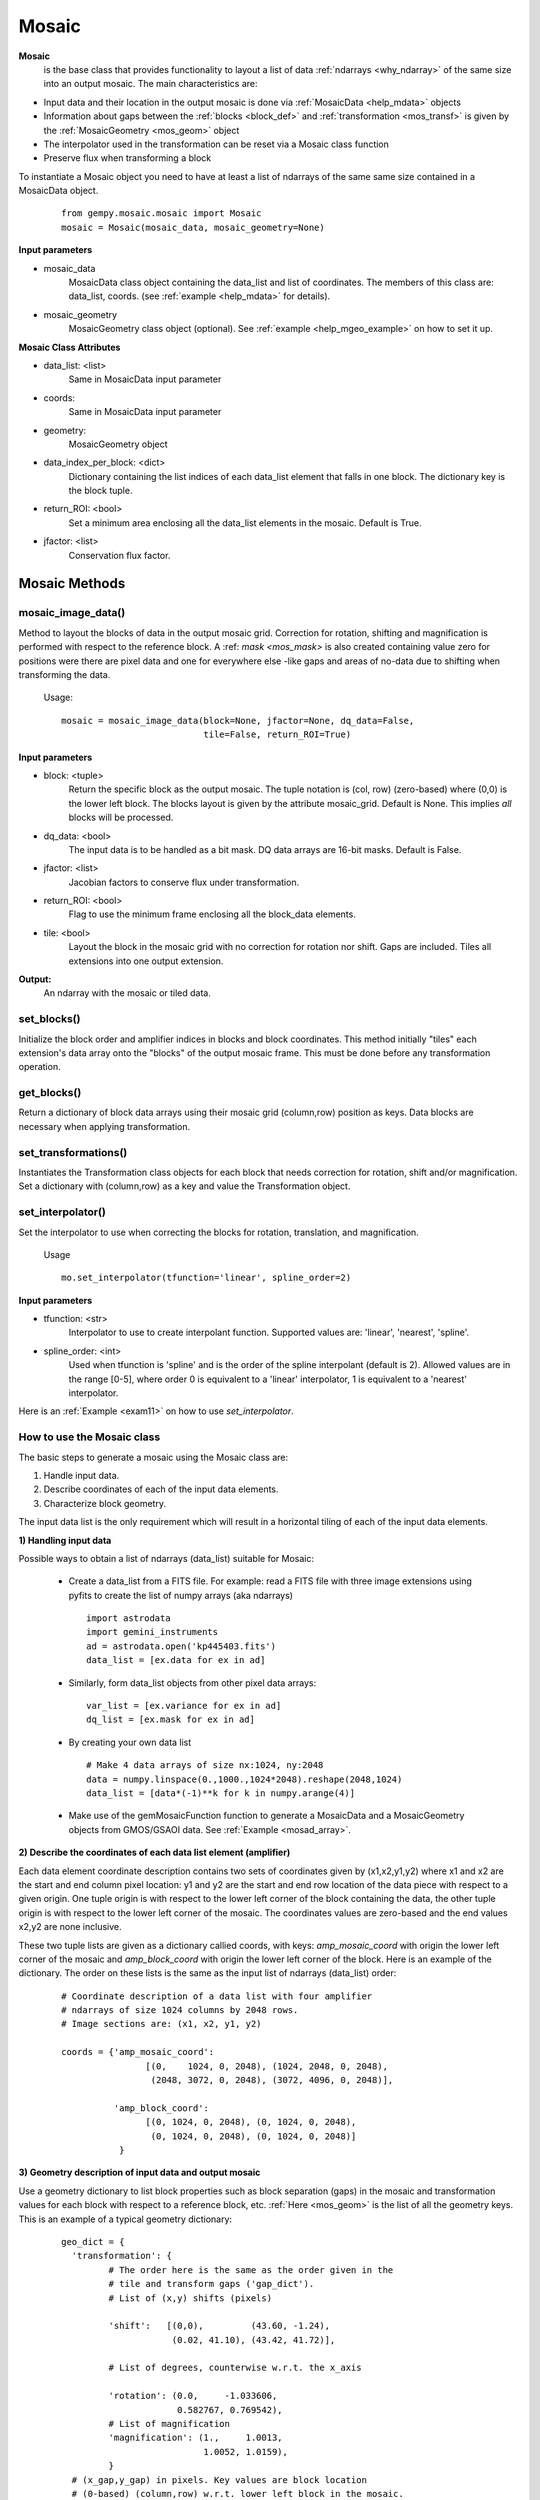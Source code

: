 .. _inst_class:

Mosaic
######

**Mosaic**
  is the base class that provides functionality to layout a list of data 
  :ref:`ndarrays <why_ndarray>` of the same size into an output mosaic. The main 
  characteristics are:

- Input data and their location in the output mosaic is done via 
  :ref:`MosaicData <help_mdata>` objects

- Information about gaps between the :ref:`blocks <block_def>` and 
  :ref:`transformation <mos_transf>` is given by the 
  :ref:`MosaicGeometry <mos_geom>` object

- The interpolator used in the transformation can be reset via a 
  Mosaic class function

- Preserve flux when transforming a block

To instantiate a Mosaic object you need to have at least a list of ndarrays 
of the same same size contained in a MosaicData object.

 ::

  from gempy.mosaic.mosaic import Mosaic
  mosaic = Mosaic(mosaic_data, mosaic_geometry=None)

**Input parameters**

- mosaic_data
    MosaicData class object containing the data_list and list of coordinates. 
    The members of this class are: data_list, coords. 
    (see :ref:`example <help_mdata>` for details).

- mosaic_geometry
    MosaicGeometry class object (optional). 
    See :ref:`example <help_mgeo_example>` on how to set it up.

**Mosaic Class Attributes**

- data_list: <list>
    Same in MosaicData input parameter

- coords:
    Same in MosaicData input parameter

- geometry:
    MosaicGeometry object

- data_index_per_block: <dict>
    Dictionary containing the list indices of each data_list element that falls 
    in one block. The dictionary key is the block tuple.

- return_ROI: <bool>
    Set a minimum area enclosing all the data_list elements in the mosaic.
    Default is True.

- jfactor: <list>
    Conservation flux factor.

Mosaic Methods
**************

.. _mos_imdata:

mosaic_image_data()
===================

Method to layout the blocks of data in the output mosaic grid.  Correction for 
rotation, shifting and magnification is performed with respect to the reference 
block.  A :ref: `mask <mos_mask>` is also created containing value zero for 
positions were there are pixel data and one for everywhere else -like gaps and 
areas of no-data due to shifting when transforming the data.

 Usage:
 ::

  mosaic = mosaic_image_data(block=None, jfactor=None, dq_data=False,
                             tile=False, return_ROI=True)

**Input parameters**

- block: <tuple>
    Return the specific block as the output mosaic. The tuple notation is
    (col, row) (zero-based) where (0,0) is the lower left block. The blocks
    layout is given by the attribute mosaic_grid. Default is None. This implies
    *all* blocks will be processed.

- dq_data: <bool>
    The input data is to be handled as a bit mask.
    DQ data arrays are 16-bit masks. Default is False.

- jfactor: <list>
    Jacobian factors to conserve flux under transformation.

- return_ROI: <bool>
    Flag to use the minimum frame enclosing all the block_data elements.

- tile: <bool>
    Layout the block in the mosaic grid with no correction for rotation 
    nor shift.  Gaps are included. Tiles all extensions into one output
    extension.

**Output:**
     An ndarray with the mosaic or tiled data.

set_blocks()
============

Initialize the block order and amplifier indices in blocks and block coordinates.
This method initially "tiles" each extension's data array onto the "blocks" of
the output mosaic frame. This must be done before any transformation operation.

get_blocks()
============

Return a dictionary of block data arrays using their mosaic grid (column,row) 
position as keys. Data blocks are necessary when applying transformation.

.. _mos_transform:

set_transformations()
=====================

Instantiates the Transformation class objects for each block that needs
correction for rotation, shift and/or magnification. Set a dictionary with
(column,row) as a key and value the Transformation object.


.. _mos_set_interp:

set_interpolator()
==================

Set the interpolator to use when correcting the blocks for rotation, 
translation, and magnification.

  Usage
  ::

   mo.set_interpolator(tfunction='linear', spline_order=2)

**Input parameters**

- tfunction: <str>
      Interpolator to use to create interpolant function. Supported values
      are: 'linear', 'nearest', 'spline'.

- spline_order: <int>
      Used when tfunction is 'spline' and is the order of the spline interpolant
      (default is 2). Allowed values are in the range [0-5], where order 0 is 
      equivalent to a 'linear' interpolator, 1 is equivalent to a 'nearest' 
      interpolator.

Here is an :ref:`Example <exam11>`  on how to use *set_interpolator*.


.. _mos_works:

How to use the Mosaic class
===========================

The basic steps to generate a mosaic using the Mosaic class are: 

1) Handle input data.
2) Describe coordinates of each of the input data elements.
3) Characterize block geometry.

The input data list is the only requirement which will result in a horizontal 
tiling of each of the input data elements.


**1) Handling input data**

Possible ways to obtain a list of ndarrays (data_list) suitable for Mosaic:

  - Create a data_list from a FITS file. For example: read a FITS file with 
    three image extensions using pyfits to create the list of numpy arrays 
    (aka ndarrays) ::

     import astrodata
     import gemini_instruments
     ad = astrodata.open('kp445403.fits')
     data_list = [ex.data for ex in ad]

  - Similarly, form data_list objects from other pixel data arrays::

     var_list = [ex.variance for ex in ad]
     dq_list = [ex.mask for ex in ad]

  - By creating your own data list ::

     # Make 4 data arrays of size nx:1024, ny:2048
     data = numpy.linspace(0.,1000.,1024*2048).reshape(2048,1024)
     data_list = [data*(-1)**k for k in numpy.arange(4)]

  - Make use of the gemMosaicFunction function to generate a MosaicData and a 
    MosaicGeometry objects from GMOS/GSAOI data. See :ref:`Example <mosad_array>`.

.. _desc_coords:

**2) Describe the coordinates of each data list element (amplifier)**

Each data element coordinate description contains two sets of coordinates given 
by (x1,x2,y1,y2) where x1 and x2 are the start and end column pixel location: 
y1 and y2 are the start and end row location of the data piece with respect to 
a given origin. One tuple origin is with respect to the lower left corner of 
the block containing the data, the other tuple origin is with respect to the 
lower left corner of the mosaic. The coordinates values are zero-based and the 
end values x2,y2 are none inclusive.

These two tuple lists are given as a dictionary callied coords, with keys: 
*amp_mosaic_coord* with origin the lower left corner of the mosaic and 
*amp_block_coord* with origin the lower left corner of the block. Here is an 
example of the dictionary. The order on these lists is the same as the input 
list of ndarrays (data_list) order:

 ::

  # Coordinate description of a data list with four amplifier 
  # ndarrays of size 1024 columns by 2048 rows.
  # Image sections are: (x1, x2, y1, y2)

  coords = {'amp_mosaic_coord':
                  [(0,    1024, 0, 2048), (1024, 2048, 0, 2048),
                   (2048, 3072, 0, 2048), (3072, 4096, 0, 2048)],

            'amp_block_coord':
                  [(0, 1024, 0, 2048), (0, 1024, 0, 2048),
                   (0, 1024, 0, 2048), (0, 1024, 0, 2048)]
             }

.. _block_geometry:

**3) Geometry description of input data and output mosaic**

Use a geometry dictionary to list block properties such as block separation 
(gaps) in the mosaic and transformation values for each block with respect to 
a reference block, etc. :ref:`Here <mos_geom>` is the list of all the geometry 
keys. This is an example of a typical geometry dictionary:

 ::

  geo_dict = {
    'transformation': {
           # The order here is the same as the order given in the
           # tile and transform gaps ('gap_dict').
           # List of (x,y) shifts (pixels)

           'shift':   [(0,0),         (43.60, -1.24),
                       (0.02, 41.10), (43.42, 41.72)],

           # List of degrees, counterwise w.r.t. the x_axis

           'rotation': (0.0,     -1.033606,
                        0.582767, 0.769542),
           # List of magnification        
           'magnification': (1.,     1.0013,
                             1.0052, 1.0159),
           }
    # (x_gap,y_gap) in pixels. Key values are block location 
    # (0-based) (column,row) w.r.t. lower left block in the mosaic.
    'gap_dict': {

       'tile_gaps': {(0,0):(15,25), (1,0):(15,25),
                     (0,1):(15,25), (1,1):(15,25)},

       'transform_gaps': {(0,0):(14,23.4), (1,0):(14.0,23.4),
                          (0,1):(14,20.4), (1,1):(12.6,23.4)},
            }, 
    'blocksize':   (1024,2048),  # (npix_x, npix_y)
    'mosaic_grid': (4,1),        # N of blocks in x and N of rows.
    'ref_block':   (0,0),        # Ref block (column,row) 0-based.
    'interpolator': 'linear',    # Interpolator
           }

.. note:: If the gaps values are the same for tile_gaps and transform_gaps then 
          instead of the 'gap_dict' use the 'gaps' key. E.g. ::

           'gaps': { (0,0): (15,25),
                     (1,0): (15,25),
                     (0,1): (15,25),
                     (1,1): (15,25) }

For simplicity if you want to create a tile mosaic, the only requirement then
if the *blocksize* and the *mosaic_grid*.

In practical terms if you have GMOS or GSAOI data all this work is done for you
by using the gemini_mosaic_function in the module gemMosaicFunction.py

.. _mos_data:

Mosaic Data Class
*****************

MosaicData is a class that provides functionality to verify and store a list of
ndarrays. An object of this class is used as input to the initialize function of
the Mosaic class.

To create a MosaicData object:
 ::

  mosaic_data = MosaicData(data_list=None, coords=None)

**Input parameters**

- data_list
    List of ndarrays with pixel data. The ordering system is given by *coords*
    as a list of coordinates describing the layout of the ndarrays into blocks and
    the layout of the blocks into the mosaic. If data_list is None and coords is
    None, the user gets an object with attributes names that can be set.

- coords
    A dictionary with keys ‘amp_mosaic_coord’ and ‘amp_block_coord’. The
    ‘amp_mosaic_coord’ values contain a list of tuples describing the corners of
    the ndarrays, i.e., (x1,x2,y1,y2) with respect to the mosaic lower left
    corner (0,0). The ‘amp_block_coord’ values contain a list of tuples describing
    the corners of the ndarrays, i.e., (x1,x2,y1,y2) with respect to the block
    lower left corner (0,0). Notice that we can have more than one ndarray per
    block. If coords is None and the object contains only the data_list attribute,
    when used in Mosaic, it will result in an output tile array arrange in a
    horizontal manner.

**Attributes**

- data_list
    Same as input
- coords
    Same as input

.. _mos_geom:

Mosaic Geometry Class
*********************

The MosaicGeometry class provides functionality to verify the input geometry
elements and set all the require attributes. A MosaicGeometry object is not
necessary to produce a mosaic, reulting in an horizontal stack of the blocks.
If an object is created, the only required attributes are:
*blocksize* and *mosaic_grid*.

To create a MosaicData object:
 ::

  mosaic_geometry = MosaicGeometry(dict)

**Input Parameter**

- dict
    A dictionary with the following keys:
    (NOTE: ``blocksize`` and ``mosaic_grid`` are *required* to produce a mosaic.)

    blocksize <tuple>
      (npixels_x, npixels_y). I.e., the size of the block.

    mosaic_grid <tuple>
      (ncols, nrows). Number of blocks per row and number of rows in the output 
      mosaic array.

    transformation <dict>
      with the following keys
        'shift'
          List of tuples (x_shift, y_shift). N pixels (as floats) to shift to 
          align with the ref_block. There are as many tuples as number of blocks.
        'rotation'
          (Degrees). List of floats. Amount to rotate each block to align with 
          the ref_block. There are as many numbers as number of blocks. The angle 
          is counter clockwise from the x-axis.
        'magnification'
          List of real numbers. Amount to magnify each block to align with the 
          ref_block. There are as many numbers as number of blocks. The 
          magnification is about the block center.

    ref_block
      Reference block tuple. The block location (x,y) coordinate in the 
      mosaic_grid. This is a 0-based tuple. 'x' increases to the right, 'y' 
      increases in the upwards direction.

    interpolator
      <str>. Default is 'linear'. Name of the transformation function used for 
      translation,rotation, magnification of the blocks to be aligned with the 
      reference block. The possible values are: 'linear', 'nearest', 'spline'.

    spline_order
      <int>. Default 3. Is the 'spline' interpolator order. Allow values are in 
      the range [0-5].

    gap_dict 
       A dictionary of dictionaries of the form::

        gap_dict = {
            'tile_gaps': {(col,row): (x_gap,y_gap),...},
            'transform_gaps': {(col,row): (x_gap, y_gap),...}
        }

        The '(col,row)' tuple is the block location with (0,0) being
        the lower left block in the mosaic.

        The '(x_gap, y_gap)' tuple is the gap in pixels at the left of
        the block (x_gap) and at the bottom of the block (y_gap); hence
        the (0,0) block will have values (0,0) for gaps.

        For some instruments the gaps are different depending whether we 
        produce a mosaic in 'tile' or 'transform' mode.

    gaps
       If the 'gap_dict' has the same values for 'tile_gaps' and
       'transform_gaps', then use this simpler entry instead:
       ::

        gaps = {(col,row): (x_gap,y_gap),...},

 
**Class Attributes**

- blocksize:    Same as input
- mosaic_grid:  Same as input
- interpolator: Same as input
- ref_block:    Same as input
- transformation:  Same as input

